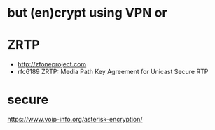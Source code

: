 * but (en)crypt using VPN or
* ZRTP

- http://zfoneproject.com
- rfc6189
  ZRTP: Media Path Key Agreement for Unicast Secure RTP

* secure

https://www.voip-info.org/asterisk-encryption/
